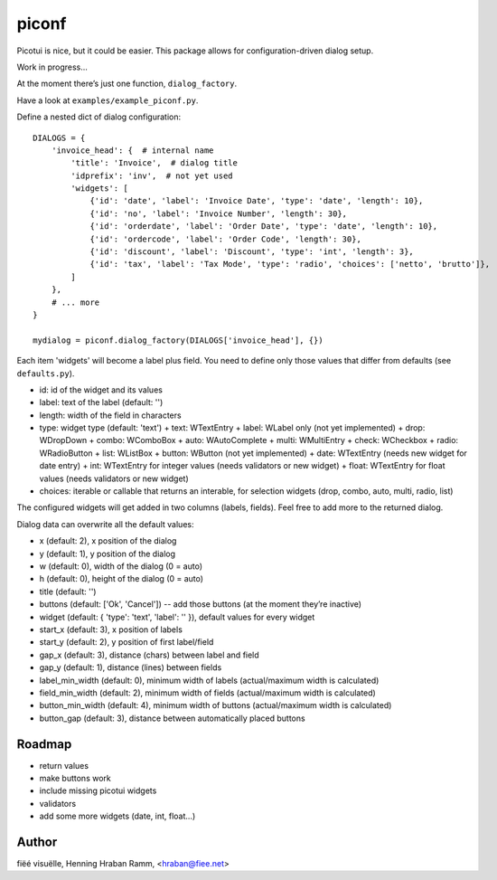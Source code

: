 piconf
======

Picotui is nice, but it could be easier.
This package allows for configuration-driven dialog setup.

Work in progress...

At the moment there’s just one function, ``dialog_factory``.

Have a look at ``examples/example_piconf.py``.

Define a nested dict of dialog configuration::

        DIALOGS = {
            'invoice_head': {  # internal name
                'title': 'Invoice',  # dialog title
                'idprefix': 'inv',  # not yet used
                'widgets': [
                    {'id': 'date', 'label': 'Invoice Date', 'type': 'date', 'length': 10},
                    {'id': 'no', 'label': 'Invoice Number', 'length': 30},
                    {'id': 'orderdate', 'label': 'Order Date', 'type': 'date', 'length': 10},
                    {'id': 'ordercode', 'label': 'Order Code', 'length': 30},
                    {'id': 'discount', 'label': 'Discount', 'type': 'int', 'length': 3},
                    {'id': 'tax', 'label': 'Tax Mode', 'type': 'radio', 'choices': ['netto', 'brutto']},
                ]
            },
            # ... more
        }
        
        mydialog = piconf.dialog_factory(DIALOGS['invoice_head'], {})

Each item 'widgets' will become a label plus field.
You need to define only those values that differ from defaults (see ``defaults.py``).

* id: id of the widget and its values
* label: text of the label (default: '')
* length: width of the field in characters
* type: widget type (default: 'text')
  + text: WTextEntry
  + label: WLabel only (not yet implemented)
  + drop: WDropDown
  + combo: WComboBox
  + auto: WAutoComplete
  + multi: WMultiEntry
  + check: WCheckbox
  + radio: WRadioButton
  + list: WListBox
  + button: WButton (not yet implemented)
  + date: WTextEntry (needs new widget for date entry)
  + int: WTextEntry for integer values (needs validators or new widget)
  + float: WTextEntry for float values (needs validators or new widget)
* choices: iterable or callable that returns an interable, for selection
  widgets (drop, combo, auto, multi, radio, list)

The configured widgets will get added in two columns (labels, fields).
Feel free to add more to the returned dialog.

Dialog data can overwrite all the default values:

* x (default: 2), x position of the dialog
* y (default: 1), y position of the dialog
* w (default: 0), width of the dialog (0 = auto)
* h (default: 0), height of the dialog (0 = auto)
* title (default: '')
* buttons (default: ['Ok', 'Cancel']) -- add those buttons
  (at the moment they’re inactive)
* widget (default: { 'type': 'text', 'label': '' }), default values
  for every widget
* start_x (default: 3), x position of labels
* start_y (default: 2), y position of first label/field
* gap_x (default: 3), distance (chars) between label and field
* gap_y (default: 1), distance (lines) between fields
* label_min_width (default: 0), minimum width of labels
  (actual/maximum width is calculated)
* field_min_width (default: 2), minimum width of fields
  (actual/maximum width is calculated)
* button_min_width (default: 4), minimum width of buttons
  (actual/maximum width is calculated)
* button_gap (default: 3), distance between automatically placed buttons


Roadmap
-------

* return values
* make buttons work
* include missing picotui widgets
* validators
* add some more widgets (date, int, float...)


Author
------

fiëé visuëlle, Henning Hraban Ramm, <hraban@fiee.net>
 